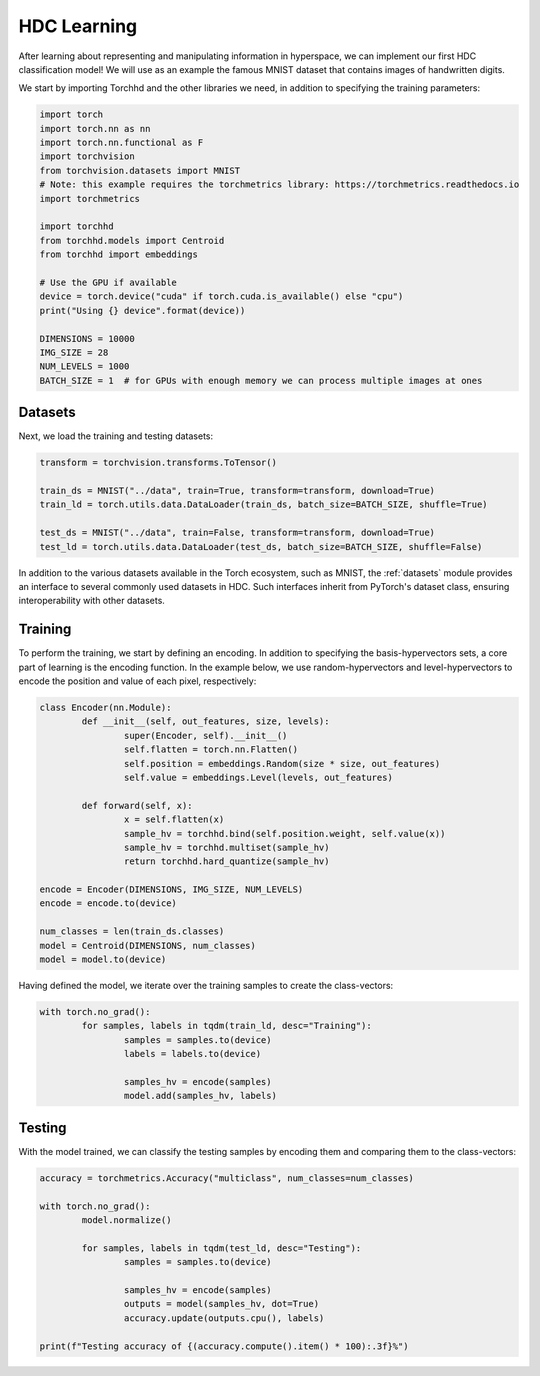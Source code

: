 HDC Learning
============

After learning about representing and manipulating information in hyperspace, we can implement our first HDC classification model! We will use as an example the famous MNIST dataset that contains images of handwritten digits.


We start by importing Torchhd and the other libraries we need, in addition to specifying the training parameters:

.. code-block:: python

	import torch
	import torch.nn as nn
	import torch.nn.functional as F
	import torchvision
	from torchvision.datasets import MNIST
	# Note: this example requires the torchmetrics library: https://torchmetrics.readthedocs.io
	import torchmetrics
	
	import torchhd
	from torchhd.models import Centroid
	from torchhd import embeddings

	# Use the GPU if available
	device = torch.device("cuda" if torch.cuda.is_available() else "cpu")
	print("Using {} device".format(device))

	DIMENSIONS = 10000
	IMG_SIZE = 28
	NUM_LEVELS = 1000
	BATCH_SIZE = 1  # for GPUs with enough memory we can process multiple images at ones

Datasets
--------

Next, we load the training and testing datasets: 

.. code-block:: python

	transform = torchvision.transforms.ToTensor()

	train_ds = MNIST("../data", train=True, transform=transform, download=True)
	train_ld = torch.utils.data.DataLoader(train_ds, batch_size=BATCH_SIZE, shuffle=True)

	test_ds = MNIST("../data", train=False, transform=transform, download=True)
	test_ld = torch.utils.data.DataLoader(test_ds, batch_size=BATCH_SIZE, shuffle=False)


In addition to the various datasets available in the Torch ecosystem, such as MNIST, the :ref:`datasets` module provides an interface to several commonly used datasets in HDC. Such interfaces inherit from PyTorch's dataset class, ensuring interoperability with other datasets.

Training
--------

To perform the training, we start by defining an encoding. In addition to specifying the basis-hypervectors sets, a core part of learning is the encoding function. In the example below, we use random-hypervectors and level-hypervectors to encode the position and value of each pixel, respectively:

.. code-block:: python

	class Encoder(nn.Module):
		def __init__(self, out_features, size, levels):
			super(Encoder, self).__init__()
			self.flatten = torch.nn.Flatten()
			self.position = embeddings.Random(size * size, out_features)
			self.value = embeddings.Level(levels, out_features)

		def forward(self, x):
			x = self.flatten(x)
			sample_hv = torchhd.bind(self.position.weight, self.value(x))
			sample_hv = torchhd.multiset(sample_hv)
			return torchhd.hard_quantize(sample_hv)

	encode = Encoder(DIMENSIONS, IMG_SIZE, NUM_LEVELS)
	encode = encode.to(device)

	num_classes = len(train_ds.classes)
	model = Centroid(DIMENSIONS, num_classes)
	model = model.to(device)

Having defined the model, we iterate over the training samples to create the class-vectors:

.. code-block:: python

	with torch.no_grad():
		for samples, labels in tqdm(train_ld, desc="Training"):
			samples = samples.to(device)
			labels = labels.to(device)

			samples_hv = encode(samples)
			model.add(samples_hv, labels)

Testing
-------

With the model trained, we can classify the testing samples by encoding them and comparing them to the class-vectors:

.. code-block:: python

	accuracy = torchmetrics.Accuracy("multiclass", num_classes=num_classes)

	with torch.no_grad():
		model.normalize()

		for samples, labels in tqdm(test_ld, desc="Testing"):
			samples = samples.to(device)

			samples_hv = encode(samples)
			outputs = model(samples_hv, dot=True)
			accuracy.update(outputs.cpu(), labels)

	print(f"Testing accuracy of {(accuracy.compute().item() * 100):.3f}%")